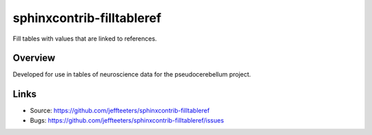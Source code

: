 ==========================
sphinxcontrib-filltableref
==========================


Fill tables with values that are linked to references.

Overview
--------

Developed for use in tables of neuroscience data for the pseudocerebellum project.

Links
-----

- Source: https://github.com/jeffteeters/sphinxcontrib-filltableref
- Bugs: https://github.com/jeffteeters/sphinxcontrib-filltableref/issues

